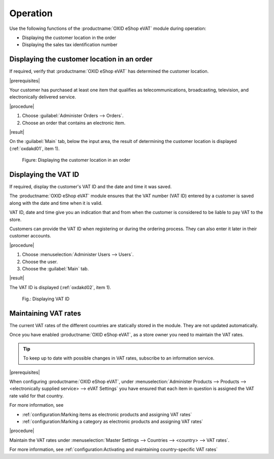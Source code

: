 Operation
=========

Use the following functions of the :productname:`OXID eShop eVAT` module during operation:

* Displaying the customer location in the order
* Displaying the sales tax identification number


Displaying the customer location in an order
--------------------------------------------

If required, verify that :productname:`OXID eShop eVAT` has determined the customer location.

|prerequisites|

Your customer has purchased at least one item that qualifies as telecommunications, broadcasting, television, and electronically delivered service.

|procedure|

1. Choose :guilabel:`Administer Orders --> Orders`.
2. Choose an order that contains an electronic item.

|result|

On the :guilabel:`Main` tab, below the input area, the result of determining the customer location is displayed (:ref:`oxdakd01`, item 1).

.. _oxdakd01:

.. figure:: /media/screenshots/oxdakd01.png
   :class: with-shadow
   :width: 650
   :alt: Displaying the customer location in an order

   Figure: Displaying the customer location in an order


Displaying the VAT ID
---------------------

If required, display the customer's VAT ID and the date and time it was saved.

The :productname:`OXID eShop eVAT` module ensures that the VAT number (VAT ID) entered by a customer is saved along with the date and time when it is valid.

VAT ID, date and time give you an indication that and from when the customer is considered to be liable to pay VAT to the store.

Customers can provide the VAT ID when registering or during the ordering process. They can also enter it later in their customer accounts.

|procedure|

1. Choose :menuselection:`Administer Users --> Users`.
#. Choose the user.
#. Choose the :guilabel:`Main` tab.

|result|

The VAT ID is displayed (:ref:`oxdakd02`, item 1).

.. todo: #tbd 3.0: "with the date and time it was entered"

.. _oxdakd02:

.. figure:: /media/screenshots/oxdakd02.png
   :width: 450
   :alt: Displaying VAT ID

   Fig.: Displaying VAT ID


Maintaining VAT rates
---------------------

The current VAT rates of the different countries are statically stored in the module. They are not updated automatically.

Once you have enabled :productname:`OXID eShop eVAT`, as a store owner you need to maintain the VAT rates.

.. tip::

   To keep up to date with possible changes in VAT rates, subscribe to an information service.

|prerequisites|

When configuring :productname:`OXID eShop eVAT`, under :menuselection:`Administer Products --> Products --> <electronically supplied service> --> eVAT Settings` you have ensured that each item in question is assigned the VAT rate valid for that country.

For more information, see

* :ref:`configuration:Marking items as electronic products and assigning VAT rates`
* :ref:`configuration:Marking a category as electronic products and assigning VAT rates`

|procedure|

Maintain the VAT rates under :menuselection:`Master Settings --> Countries --> <country> --> VAT rates`.

For more information, see :ref:`configuration:Activating and maintaining country-specific VAT rates`



.. Intern: oxdakd, Status:

